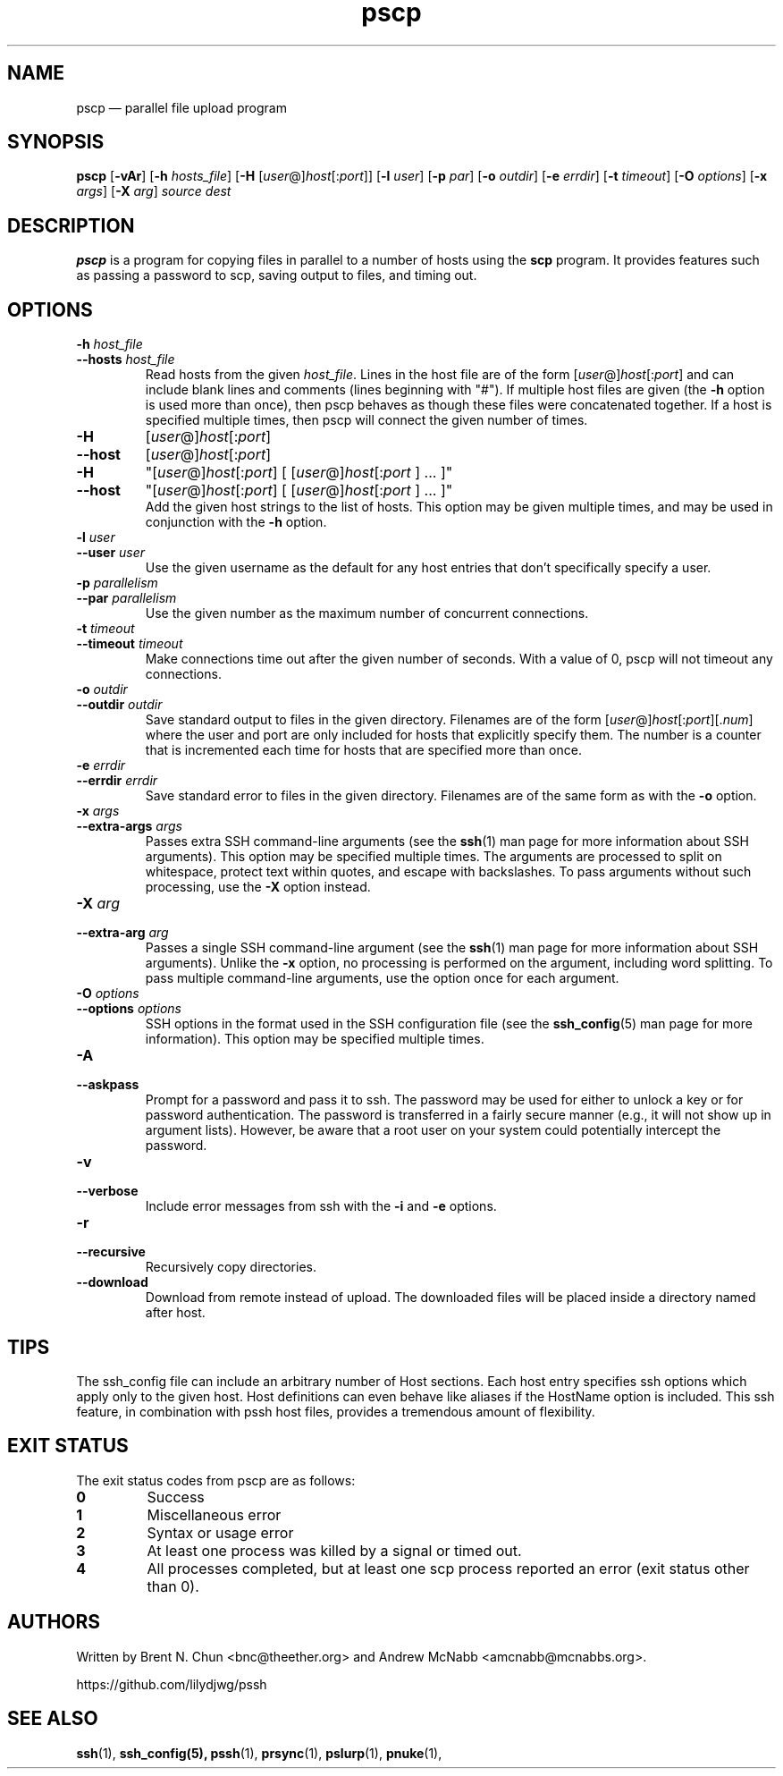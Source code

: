 .\" Man page for pscp.  See "man 7 man" and "man man-pages" for formatting info.
.TH pscp 1 "January 24, 2012"

.SH NAME
pscp \(em parallel file upload program


.SH SYNOPSIS
.B pscp
.RB [ \-vAr ]
.RB [ \-h
.IR hosts_file ]
.RB [ \-H
.RI [ user @] host [: port ]]
.RB [ \-l
.IR user ]
.RB [ \-p
.IR par ]
.RB [ \-o
.IR outdir ]
.RB [ \-e
.IR errdir ]
.RB [ \-t
.IR timeout ]
.RB [ \-O
.IR options ]
.RB [ \-x
.IR args ]
.RB [ \-X
.IR arg ]
.I source
.I dest


.SH DESCRIPTION
.PP
.B pscp
is a program for copying files in parallel to a number of hosts using the
.B scp
program.  It provides features such as passing a password to scp, saving output
to files, and timing out.


.SH OPTIONS

.TP
.BI \-h " host_file"
.PD 0
.TP
.BI \-\-hosts " host_file"
Read hosts from the given
.IR host_file .
Lines in the host file are of the form
.RI [ user @] host [: port ]
and can include blank lines and comments (lines beginning with "#").
If multiple host files are given (the
.B \-h
option is used more than once), then pscp behaves as though these files
were concatenated together.
If a host is specified multiple times, then pscp will connect the
given number of times.

.TP
.B \-H
.RI [ user @] host [: port ]
.PD 0
.TP
.B \-\-host
.RI [ user @] host [: port ]
.PD 0
.TP
.B \-H
.RI \(dq[ user @] host [: port ]
[
.RI [ user @] host [: port
] ... ]\(dq
.PD 0
.TP
.B \-\-host
.RI \(dq[ user @] host [: port ]
[
.RI [ user @] host [: port
] ... ]\(dq
.PD 0
.IP
Add the given host strings to the list of hosts.  This option may be given
multiple times, and may be used in conjunction with the
.B \-h
option.

.TP
.BI \-l " user"
.PD 0
.TP
.BI \-\-user " user"
Use the given username as the default for any host entries that don't
specifically specify a user.

.TP
.BI \-p " parallelism"
.PD 0
.TP
.BI \-\-par " parallelism"
Use the given number as the maximum number of concurrent connections.

.TP
.BI \-t " timeout"
.PD 0
.TP
.BI \-\-timeout " timeout"
Make connections time out after the given number of seconds.  With a value
of 0, pscp will not timeout any connections.

.TP
.BI \-o " outdir"
.PD 0
.TP
.BI \-\-outdir " outdir"
Save standard output to files in the given directory.  Filenames are of the
form
.RI [ user @] host [: port ][. num ]
where the user and port are only included for hosts that explicitly
specify them.  The number is a counter that is incremented each time for hosts
that are specified more than once.

.TP
.BI \-e " errdir"
.PD 0
.TP
.BI \-\-errdir " errdir"
Save standard error to files in the given directory.  Filenames are of the
same form as with the
.B \-o
option.

.TP
.BI \-x " args"
.PD 0
.TP
.BI \-\-extra-args " args"
Passes extra SSH command-line arguments (see the
.BR ssh (1)
man page for more information about SSH arguments).
This option may be specified multiple times.
The arguments are processed to split on whitespace, protect text within
quotes, and escape with backslashes.
To pass arguments without such processing, use the
.B \-X
option instead.

.TP
.BI \-X " arg"
.PD 0
.TP
.BI \-\-extra-arg " arg"
Passes a single SSH command-line argument (see the
.BR ssh (1)
man page for more information about SSH arguments).  Unlike the
.B \-x
option, no processing is performed on the argument, including word splitting.
To pass multiple command-line arguments, use the option once for each
argument.

.TP
.BI \-O " options"
.PD 0
.TP
.BI \-\-options " options"
SSH options in the format used in the SSH configuration file (see the
.BR ssh_config (5)
man page for more information).  This option may be specified multiple
times.

.TP
.B \-A
.PD 0
.TP
.B \-\-askpass
Prompt for a password and pass it to ssh.  The password may be used for
either to unlock a key or for password authentication.
The password is transferred in a fairly secure manner (e.g., it will not show
up in argument lists).  However, be aware that a root user on your system
could potentially intercept the password.

.TP
.B \-v
.PD 0
.TP
.B \-\-verbose
Include error messages from ssh with the
.B \-i
and
.B \-e
options.

.TP
.B \-r
.PD 0
.TP
.B \-\-recursive
Recursively copy directories.


.TP
.B \-\-download
Download from remote instead of upload. The downloaded files will be placed
inside a directory named after host.

.\" .SH EXAMPLES

.\" .PP
.\" Connect to host1 and host2, and print "hello, world" from each:
.\" .RS
.\" pssh -i -H "host1 host2" echo "hello, world"
.\" .RE


.SH TIPS

.\" .PP
.\" If you have a set of hosts that you connect to frequently with specific
.\" options, it may be helpful to create an alias such as:
.\" .RS
.\" alias pssh_servers="pssh -h /path/to/server_list.txt -l root -A"
.\" .RE

.PP
The ssh_config file can include an arbitrary number of Host sections.  Each
host entry specifies ssh options which apply only to the given host.  Host
definitions can even behave like aliases if the HostName option is included.
This ssh feature, in combination with pssh host files, provides a tremendous
amount of flexibility.


.SH EXIT STATUS

.PP
The exit status codes from pscp are as follows:

.TP
.B 0
Success

.TP
.B 1
Miscellaneous error

.TP
.B 2
Syntax or usage error

.TP
.B 3
At least one process was killed by a signal or timed out.

.TP
.B 4
All processes completed, but at least one scp process reported an error
(exit status other than 0).


.SH AUTHORS
.PP
Written by
Brent N. Chun <bnc@theether.org> and
Andrew McNabb <amcnabb@mcnabbs.org>.

https://github.com/lilydjwg/pssh


.SH SEE ALSO
.BR ssh (1),
.BR ssh_config(5),
.BR pssh (1),
.BR prsync (1),
.BR pslurp (1),
.BR pnuke (1),
